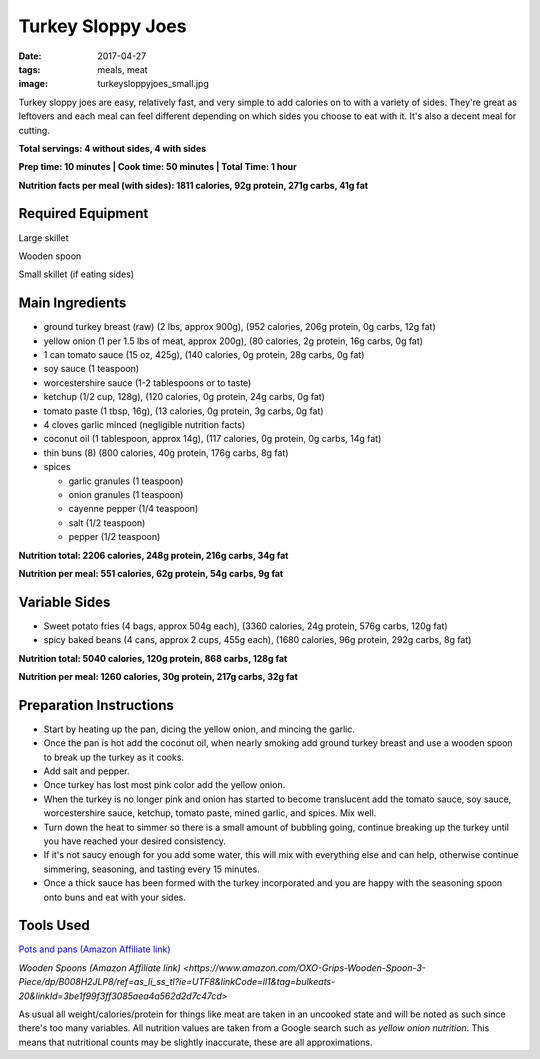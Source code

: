 Turkey Sloppy Joes
==================
:date: 2017-04-27
:tags: meals, meat
:image: turkeysloppyjoes_small.jpg

Turkey sloppy joes are easy, relatively fast, and very simple to add calories
on to with a variety of sides. They're great as leftovers and each meal can
feel different depending on which sides you choose to eat with it. It's also a
decent meal for cutting.

.. image:: images/turkeysloppyjoes_large.jpg
    :alt: Turkey Sloppy Joes
    :align: left

**Total servings: 4 without sides, 4 with sides**

**Prep time: 10 minutes | Cook time: 50 minutes | Total Time: 1 hour**

**Nutrition facts per meal (with sides): 1811 calories, 92g protein, 271g carbs, 41g fat**

Required Equipment
------------------

Large skillet

Wooden spoon

Small skillet (if eating sides)

Main Ingredients
----------------

- ground turkey breast (raw) (2 lbs, approx 900g), (952 calories, 206g protein, 0g carbs, 12g fat)
- yellow onion (1 per 1.5 lbs of meat, approx 200g), (80 calories, 2g protein,
  16g carbs, 0g fat)
- 1 can tomato sauce (15 oz, 425g), (140 calories, 0g protein, 28g carbs, 0g fat)
- soy sauce (1 teaspoon)
- worcestershire sauce (1-2 tablespoons or to taste)
- ketchup (1/2 cup, 128g), (120 calories, 0g protein, 24g carbs, 0g fat)
- tomato paste (1 tbsp, 16g), (13 calories, 0g protein, 3g carbs, 0g fat)
- 4 cloves garlic minced (negligible nutrition facts)
- coconut oil (1 tablespoon, approx 14g), (117 calories, 0g protein, 0g carbs, 14g fat)
- thin buns (8) (800 calories, 40g protein, 176g carbs, 8g fat)
- spices

  - garlic granules (1 teaspoon)
  - onion granules (1 teaspoon)
  - cayenne pepper (1/4 teaspoon)
  - salt (1/2 teaspoon)
  - pepper (1/2 teaspoon)

**Nutrition total: 2206 calories, 248g protein, 216g carbs, 34g fat**

**Nutrition per meal: 551 calories, 62g protein, 54g carbs, 9g fat**

Variable Sides
--------------

- Sweet potato fries (4 bags, approx 504g each), (3360 calories, 24g protein, 576g carbs, 120g fat)
- spicy baked beans (4 cans, approx 2 cups, 455g each), (1680 calories, 96g protein, 292g carbs, 8g fat)

**Nutrition total: 5040 calories, 120g protein, 868 carbs, 128g fat**

**Nutrition per meal: 1260 calories, 30g protein, 217g carbs, 32g fat**

Preparation Instructions
------------------------

- Start by heating up the pan, dicing the yellow onion, and mincing the garlic.
- Once the pan is hot add the coconut oil, when nearly smoking add ground
  turkey breast and use a wooden spoon to break up the turkey as it cooks.
- Add salt and pepper.
- Once turkey has lost most pink color add the yellow onion.
- When the turkey is no longer pink and onion has started to become translucent
  add the tomato sauce, soy sauce, worcestershire sauce, ketchup, tomato paste,
  mined garlic, and spices. Mix well.
- Turn down the heat to simmer so there is a small amount of bubbling going,
  continue breaking up the turkey until you have reached your desired
  consistency.
- If it's not saucy enough for you add some water, this will mix with
  everything else and can help, otherwise continue simmering, seasoning, and
  tasting every 15 minutes.
- Once a thick sauce has been formed with the turkey incorporated and you are
  happy with the seasoning spoon onto buns and eat with your sides.

Tools Used
----------

`Pots and pans (Amazon Affiliate link) <https://www.amazon.com/gp/product/B009JXPS6U/ref=as_li_ss_tl?ie=UTF8&th=1&linkCode=ll1&tag=bulkeats-20&linkId=ba1b43efe3ad7f850219558ca361ef7f>`_

`Wooden Spoons (Amazon Affiliate link) <https://www.amazon.com/OXO-Grips-Wooden-Spoon-3-Piece/dp/B008H2JLP8/ref=as_li_ss_tl?ie=UTF8&linkCode=ll1&tag=bulkeats-20&linkId=3be1f99f3ff3085aea4a562d2d7c47cd>`

As usual all weight/calories/protein for things like meat are taken in an
uncooked state and will be noted as such since there's too many variables. All
nutrition values are taken from a Google search such as
`yellow onion nutrition`. This means that nutritional counts may be slightly
inaccurate, these are all approximations.
